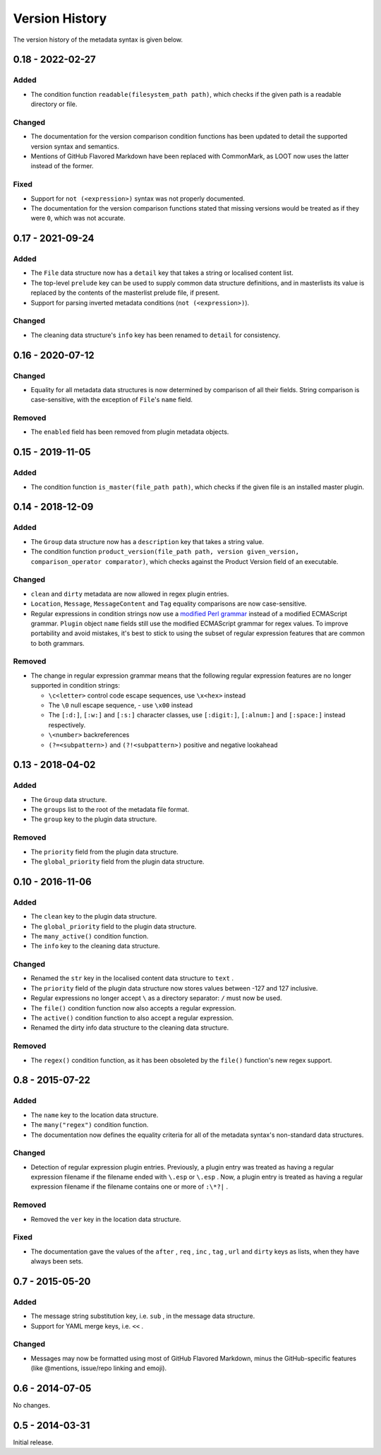 ***************
Version History
***************

The version history of the metadata syntax is given below.

0.18 - 2022-02-27
=================

Added
-----

- The condition function ``readable(filesystem_path path)``, which checks if
  the given path is a readable directory or file.

Changed
-------

- The documentation for the version comparison condition functions has been
  updated to detail the supported version syntax and semantics.
- Mentions of GitHub Flavored Markdown have been replaced with CommonMark, as
  LOOT now uses the latter instead of the former.

Fixed
-----

- Support for ``not (<expression>)`` syntax was not properly documented.
- The documentation for the version comparison functions stated that missing
  versions would be treated as if they were ``0``, which was not accurate.

0.17 - 2021-09-24
=================

Added
-----

- The ``File`` data structure now has a ``detail`` key that takes a string or
  localised content list.
- The top-level ``prelude`` key can be used to supply common data structure
  definitions, and in masterlists its value is replaced by the contents of the
  masterlist prelude file, if present.
- Support for parsing inverted metadata conditions (``not (<expression>)``).

Changed
-------

- The cleaning data structure's ``info`` key has been renamed to ``detail`` for
  consistency.

0.16 - 2020-07-12
=================

Changed
-------

- Equality for all metadata data structures is now determined by comparison of
  all their fields. String comparison is case-sensitive, with the exception of
  ``File``'s ``name`` field.

Removed
-------

- The ``enabled`` field has been removed from plugin metadata objects.

0.15 - 2019-11-05
=================

Added
-----

- The condition function ``is_master(file_path path)``, which checks if the
  given file is an installed master plugin.

0.14 - 2018-12-09
=================

Added
-----

- The ``Group`` data structure now has a ``description`` key that takes a string
  value.
- The condition function ``product_version(file_path path, version
  given_version, comparison_operator comparator)``, which checks against the
  Product Version field of an executable.

Changed
-------

- ``clean`` and ``dirty`` metadata are now allowed in regex plugin entries.
- ``Location``, ``Message``, ``MessageContent`` and ``Tag`` equality comparisons
  are now case-sensitive.
- Regular expressions in condition strings now use a `modified Perl grammar`_
  instead of a modified ECMAScript grammar. ``Plugin`` object ``name`` fields
  still use the modified ECMAScript grammar for regex values. To improve
  portability and avoid mistakes, it's best to stick to using the subset of
  regular expression features that are common to both grammars.

Removed
-------

- The change in regular expression grammar means that the following regular
  expression features are no longer supported in condition strings:

  - ``\c<letter>`` control code escape sequences, use ``\x<hex>`` instead
  - The ``\0`` null escape sequence, - use ``\x00`` instead
  - The ``[:d:]``, ``[:w:]`` and ``[:s:]`` character classes,
    use ``[:digit:]``, ``[:alnum:]`` and ``[:space:]`` instead respectively.
  - ``\<number>`` backreferences
  - ``(?=<subpattern>)`` and ``(?!<subpattern>)`` positive and negative lookahead

.. _modified Perl grammar: https://docs.rs/regex/1.0.5/regex/index.html#syntax

0.13 - 2018-04-02
=================

Added
-----

- The ``Group`` data structure.
- The ``groups`` list to the root of the metadata file format.
- The ``group`` key to the plugin data structure.

Removed
-------

- The ``priority`` field from the plugin data structure.
- The ``global_priority`` field from the plugin data structure.

0.10 - 2016-11-06
=================

Added
-----

* The ``clean`` key to the plugin data structure.
* The ``global_priority`` field to the plugin data structure.
* The ``many_active()`` condition function.
* The ``info`` key to the cleaning data structure.

Changed
-------

* Renamed the ``str`` key in the localised content data structure to ``text`` .
* The ``priority`` field of the plugin data structure now stores values between -127 and 127 inclusive.
* Regular expressions no longer accept ``\`` as a directory separator: ``/`` must now be used.
* The ``file()`` condition function now also accepts a regular expression.
* The ``active()`` condition function to also accept a regular expression.
* Renamed the dirty info data structure to the cleaning data structure.

Removed
-------

* The ``regex()`` condition function, as it has been obsoleted by the ``file()`` function's new regex support.

0.8 - 2015-07-22
================

Added
-----

* The ``name`` key to the location data structure.
* The ``many("regex")`` condition function.
* The documentation now defines the equality criteria for all of the metadata syntax's non-standard data structures.

Changed
-------

* Detection of regular expression plugin entries. Previously, a plugin entry was treated as having a regular expression filename if the filename ended with ``\.esp`` or ``\.esp`` . Now, a plugin entry is treated as having a regular expression filename if the filename contains one or more of ``:\*?|`` .

Removed
-------

* Removed the ``ver`` key in the location data structure.

Fixed
-----

* The documentation gave the values of the ``after`` , ``req`` , ``inc`` , ``tag`` , ``url`` and ``dirty`` keys as lists, when they have always been sets.

0.7 - 2015-05-20
================

Added
-----

* The message string substitution key, i.e. ``sub`` , in the message data structure.
* Support for YAML merge keys, i.e. ``<<`` .

Changed
-------

* Messages may now be formatted using most of GitHub Flavored Markdown, minus the GitHub-specific features (like @mentions, issue/repo linking and emoji).

0.6 - 2014-07-05
================

No changes.

0.5 - 2014-03-31
================

Initial release.
